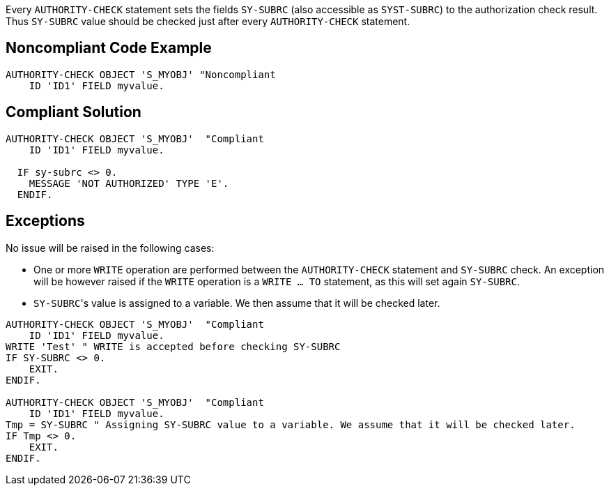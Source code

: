 Every ``AUTHORITY-CHECK`` statement sets the fields ``SY-SUBRC`` (also accessible as ``SYST-SUBRC``) to the authorization check result. Thus ``SY-SUBRC`` value should be checked just after every ``AUTHORITY-CHECK`` statement.


== Noncompliant Code Example

----
AUTHORITY-CHECK OBJECT 'S_MYOBJ' "Noncompliant
    ID 'ID1' FIELD myvalue.
----


== Compliant Solution

----
AUTHORITY-CHECK OBJECT 'S_MYOBJ'  "Compliant
    ID 'ID1' FIELD myvalue.

  IF sy-subrc <> 0. 
    MESSAGE 'NOT AUTHORIZED' TYPE 'E'. 
  ENDIF. 
----


== Exceptions

No issue will be raised in the following cases:

* One or more ``WRITE`` operation are performed between the ``AUTHORITY-CHECK`` statement and ``SY-SUBRC`` check. An exception will be however raised if the ``WRITE`` operation is a ``WRITE ... TO`` statement, as this will set again ``SY-SUBRC``.
* ``SY-SUBRC``'s value is assigned to a variable. We then assume that it will be checked later.

----
AUTHORITY-CHECK OBJECT 'S_MYOBJ'  "Compliant
    ID 'ID1' FIELD myvalue.
WRITE 'Test' " WRITE is accepted before checking SY-SUBRC
IF SY-SUBRC <> 0. 
    EXIT.
ENDIF.

AUTHORITY-CHECK OBJECT 'S_MYOBJ'  "Compliant
    ID 'ID1' FIELD myvalue.
Tmp = SY-SUBRC " Assigning SY-SUBRC value to a variable. We assume that it will be checked later.
IF Tmp <> 0.
    EXIT.
ENDIF.
----

